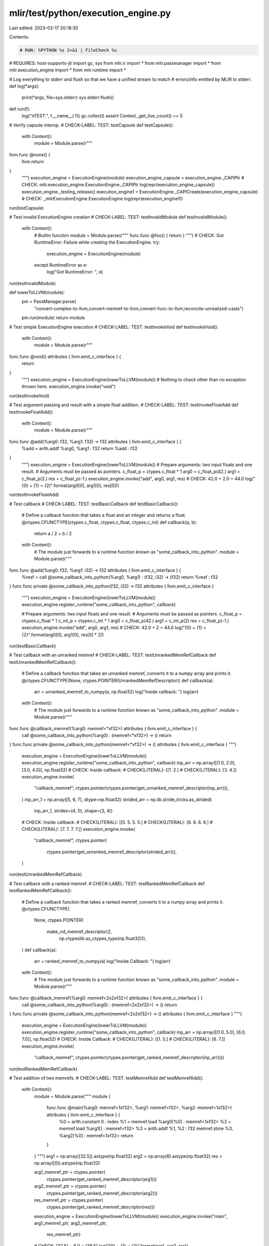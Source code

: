 mlir/test/python/execution_engine.py
====================================

Last edited: 2023-03-17 20:18:30

Contents:

.. code-block:: py

    # RUN: %PYTHON %s 2>&1 | FileCheck %s
# REQUIRES: host-supports-jit
import gc, sys
from mlir.ir import *
from mlir.passmanager import *
from mlir.execution_engine import *
from mlir.runtime import *


# Log everything to stderr and flush so that we have a unified stream to match
# errors/info emitted by MLIR to stderr.
def log(*args):
  print(*args, file=sys.stderr)
  sys.stderr.flush()


def run(f):
  log("\nTEST:", f.__name__)
  f()
  gc.collect()
  assert Context._get_live_count() == 0


# Verify capsule interop.
# CHECK-LABEL: TEST: testCapsule
def testCapsule():
  with Context():
    module = Module.parse(r"""
llvm.func @none() {
  llvm.return
}
    """)
    execution_engine = ExecutionEngine(module)
    execution_engine_capsule = execution_engine._CAPIPtr
    # CHECK: mlir.execution_engine.ExecutionEngine._CAPIPtr
    log(repr(execution_engine_capsule))
    execution_engine._testing_release()
    execution_engine1 = ExecutionEngine._CAPICreate(execution_engine_capsule)
    # CHECK: _mlirExecutionEngine.ExecutionEngine
    log(repr(execution_engine1))


run(testCapsule)


# Test invalid ExecutionEngine creation
# CHECK-LABEL: TEST: testInvalidModule
def testInvalidModule():
  with Context():
    # Builtin function
    module = Module.parse(r"""
    func.func @foo() { return }
    """)
    # CHECK: Got RuntimeError:  Failure while creating the ExecutionEngine.
    try:
      execution_engine = ExecutionEngine(module)
    except RuntimeError as e:
      log("Got RuntimeError: ", e)


run(testInvalidModule)


def lowerToLLVM(module):
  pm = PassManager.parse(
      "convert-complex-to-llvm,convert-memref-to-llvm,convert-func-to-llvm,reconcile-unrealized-casts")
  pm.run(module)
  return module


# Test simple ExecutionEngine execution
# CHECK-LABEL: TEST: testInvokeVoid
def testInvokeVoid():
  with Context():
    module = Module.parse(r"""
func.func @void() attributes { llvm.emit_c_interface } {
  return
}
    """)
    execution_engine = ExecutionEngine(lowerToLLVM(module))
    # Nothing to check other than no exception thrown here.
    execution_engine.invoke("void")


run(testInvokeVoid)


# Test argument passing and result with a simple float addition.
# CHECK-LABEL: TEST: testInvokeFloatAdd
def testInvokeFloatAdd():
  with Context():
    module = Module.parse(r"""
func.func @add(%arg0: f32, %arg1: f32) -> f32 attributes { llvm.emit_c_interface } {
  %add = arith.addf %arg0, %arg1 : f32
  return %add : f32
}
    """)
    execution_engine = ExecutionEngine(lowerToLLVM(module))
    # Prepare arguments: two input floats and one result.
    # Arguments must be passed as pointers.
    c_float_p = ctypes.c_float * 1
    arg0 = c_float_p(42.)
    arg1 = c_float_p(2.)
    res = c_float_p(-1.)
    execution_engine.invoke("add", arg0, arg1, res)
    # CHECK: 42.0 + 2.0 = 44.0
    log("{0} + {1} = {2}".format(arg0[0], arg1[0], res[0]))


run(testInvokeFloatAdd)


# Test callback
# CHECK-LABEL: TEST: testBasicCallback
def testBasicCallback():
  # Define a callback function that takes a float and an integer and returns a float.
  @ctypes.CFUNCTYPE(ctypes.c_float, ctypes.c_float, ctypes.c_int)
  def callback(a, b):
    return a / 2 + b / 2

  with Context():
    # The module just forwards to a runtime function known as "some_callback_into_python".
    module = Module.parse(r"""
func.func @add(%arg0: f32, %arg1: i32) -> f32 attributes { llvm.emit_c_interface } {
  %resf = call @some_callback_into_python(%arg0, %arg1) : (f32, i32) -> (f32)
  return %resf : f32
}
func.func private @some_callback_into_python(f32, i32) -> f32 attributes { llvm.emit_c_interface }
    """)
    execution_engine = ExecutionEngine(lowerToLLVM(module))
    execution_engine.register_runtime("some_callback_into_python", callback)

    # Prepare arguments: two input floats and one result.
    # Arguments must be passed as pointers.
    c_float_p = ctypes.c_float * 1
    c_int_p = ctypes.c_int * 1
    arg0 = c_float_p(42.)
    arg1 = c_int_p(2)
    res = c_float_p(-1.)
    execution_engine.invoke("add", arg0, arg1, res)
    # CHECK: 42.0 + 2 = 44.0
    log("{0} + {1} = {2}".format(arg0[0], arg1[0], res[0] * 2))


run(testBasicCallback)


# Test callback with an unranked memref
# CHECK-LABEL: TEST: testUnrankedMemRefCallback
def testUnrankedMemRefCallback():
  # Define a callback function that takes an unranked memref, converts it to a numpy array and prints it.
  @ctypes.CFUNCTYPE(None, ctypes.POINTER(UnrankedMemRefDescriptor))
  def callback(a):
    arr = unranked_memref_to_numpy(a, np.float32)
    log("Inside callback: ")
    log(arr)

  with Context():
    # The module just forwards to a runtime function known as "some_callback_into_python".
    module = Module.parse(r"""
func.func @callback_memref(%arg0: memref<*xf32>) attributes { llvm.emit_c_interface } {
  call @some_callback_into_python(%arg0) : (memref<*xf32>) -> ()
  return
}
func.func private @some_callback_into_python(memref<*xf32>) -> () attributes { llvm.emit_c_interface }
""")
    execution_engine = ExecutionEngine(lowerToLLVM(module))
    execution_engine.register_runtime("some_callback_into_python", callback)
    inp_arr = np.array([[1.0, 2.0], [3.0, 4.0]], np.float32)
    # CHECK: Inside callback:
    # CHECK{LITERAL}: [[1. 2.]
    # CHECK{LITERAL}:  [3. 4.]]
    execution_engine.invoke(
        "callback_memref",
        ctypes.pointer(ctypes.pointer(get_unranked_memref_descriptor(inp_arr))),
    )
    inp_arr_1 = np.array([5, 6, 7], dtype=np.float32)
    strided_arr = np.lib.stride_tricks.as_strided(
        inp_arr_1, strides=(4, 0), shape=(3, 4))
    # CHECK: Inside callback:
    # CHECK{LITERAL}: [[5. 5. 5. 5.]
    # CHECK{LITERAL}:  [6. 6. 6. 6.]
    # CHECK{LITERAL}:  [7. 7. 7. 7.]]
    execution_engine.invoke(
        "callback_memref",
        ctypes.pointer(
            ctypes.pointer(get_unranked_memref_descriptor(strided_arr))),
    )


run(testUnrankedMemRefCallback)


# Test callback with a ranked memref.
# CHECK-LABEL: TEST: testRankedMemRefCallback
def testRankedMemRefCallback():
  # Define a callback function that takes a ranked memref, converts it to a numpy array and prints it.
  @ctypes.CFUNCTYPE(
      None,
      ctypes.POINTER(
          make_nd_memref_descriptor(2,
                                    np.ctypeslib.as_ctypes_type(np.float32))),
  )
  def callback(a):
    arr = ranked_memref_to_numpy(a)
    log("Inside Callback: ")
    log(arr)

  with Context():
    # The module just forwards to a runtime function known as "some_callback_into_python".
    module = Module.parse(r"""
func.func @callback_memref(%arg0: memref<2x2xf32>) attributes { llvm.emit_c_interface } {
  call @some_callback_into_python(%arg0) : (memref<2x2xf32>) -> ()
  return
}
func.func private @some_callback_into_python(memref<2x2xf32>) -> () attributes { llvm.emit_c_interface }
""")
    execution_engine = ExecutionEngine(lowerToLLVM(module))
    execution_engine.register_runtime("some_callback_into_python", callback)
    inp_arr = np.array([[1.0, 5.0], [6.0, 7.0]], np.float32)
    # CHECK: Inside Callback:
    # CHECK{LITERAL}: [[1. 5.]
    # CHECK{LITERAL}:  [6. 7.]]
    execution_engine.invoke(
        "callback_memref",
        ctypes.pointer(ctypes.pointer(get_ranked_memref_descriptor(inp_arr))))


run(testRankedMemRefCallback)


#  Test addition of two memrefs.
# CHECK-LABEL: TEST: testMemrefAdd
def testMemrefAdd():
  with Context():
    module = Module.parse("""
    module  {
      func.func @main(%arg0: memref<1xf32>, %arg1: memref<f32>, %arg2: memref<1xf32>) attributes { llvm.emit_c_interface } {
        %0 = arith.constant 0 : index
        %1 = memref.load %arg0[%0] : memref<1xf32>
        %2 = memref.load %arg1[] : memref<f32>
        %3 = arith.addf %1, %2 : f32
        memref.store %3, %arg2[%0] : memref<1xf32>
        return
      }
    } """)
    arg1 = np.array([32.5]).astype(np.float32)
    arg2 = np.array(6).astype(np.float32)
    res = np.array([0]).astype(np.float32)

    arg1_memref_ptr = ctypes.pointer(
        ctypes.pointer(get_ranked_memref_descriptor(arg1)))
    arg2_memref_ptr = ctypes.pointer(
        ctypes.pointer(get_ranked_memref_descriptor(arg2)))
    res_memref_ptr = ctypes.pointer(
        ctypes.pointer(get_ranked_memref_descriptor(res)))

    execution_engine = ExecutionEngine(lowerToLLVM(module))
    execution_engine.invoke("main", arg1_memref_ptr, arg2_memref_ptr,
                            res_memref_ptr)
    # CHECK: [32.5] + 6.0 = [38.5]
    log("{0} + {1} = {2}".format(arg1, arg2, res))


run(testMemrefAdd)


# Test addition of two f16 memrefs
# CHECK-LABEL: TEST: testF16MemrefAdd
def testF16MemrefAdd():
  with Context():
    module = Module.parse("""
    module  {
      func.func @main(%arg0: memref<1xf16>,
                      %arg1: memref<1xf16>,
                      %arg2: memref<1xf16>) attributes { llvm.emit_c_interface } {
        %0 = arith.constant 0 : index
        %1 = memref.load %arg0[%0] : memref<1xf16>
        %2 = memref.load %arg1[%0] : memref<1xf16>
        %3 = arith.addf %1, %2 : f16
        memref.store %3, %arg2[%0] : memref<1xf16>
        return
      }
    } """)

    arg1 = np.array([11.]).astype(np.float16)
    arg2 = np.array([22.]).astype(np.float16)
    arg3 = np.array([0.]).astype(np.float16)

    arg1_memref_ptr = ctypes.pointer(
        ctypes.pointer(get_ranked_memref_descriptor(arg1)))
    arg2_memref_ptr = ctypes.pointer(
        ctypes.pointer(get_ranked_memref_descriptor(arg2)))
    arg3_memref_ptr = ctypes.pointer(
        ctypes.pointer(get_ranked_memref_descriptor(arg3)))

    execution_engine = ExecutionEngine(lowerToLLVM(module))
    execution_engine.invoke("main", arg1_memref_ptr, arg2_memref_ptr,
                            arg3_memref_ptr)
    # CHECK: [11.] + [22.] = [33.]
    log("{0} + {1} = {2}".format(arg1, arg2, arg3))

    # test to-numpy utility
    # CHECK: [33.]
    npout = ranked_memref_to_numpy(arg3_memref_ptr[0])
    log(npout)


run(testF16MemrefAdd)


# Test addition of two complex memrefs
# CHECK-LABEL: TEST: testComplexMemrefAdd
def testComplexMemrefAdd():
  with Context():
    module = Module.parse("""
    module  {
      func.func @main(%arg0: memref<1xcomplex<f64>>,
                      %arg1: memref<1xcomplex<f64>>,
                      %arg2: memref<1xcomplex<f64>>) attributes { llvm.emit_c_interface } {
        %0 = arith.constant 0 : index
        %1 = memref.load %arg0[%0] : memref<1xcomplex<f64>>
        %2 = memref.load %arg1[%0] : memref<1xcomplex<f64>>
        %3 = complex.add %1, %2 : complex<f64>
        memref.store %3, %arg2[%0] : memref<1xcomplex<f64>>
        return
      }
    } """)

    arg1 = np.array([1.+2.j]).astype(np.complex128)
    arg2 = np.array([3.+4.j]).astype(np.complex128)
    arg3  = np.array([0.+0.j]).astype(np.complex128)

    arg1_memref_ptr = ctypes.pointer(
        ctypes.pointer(get_ranked_memref_descriptor(arg1)))
    arg2_memref_ptr = ctypes.pointer(
        ctypes.pointer(get_ranked_memref_descriptor(arg2)))
    arg3_memref_ptr = ctypes.pointer(
        ctypes.pointer(get_ranked_memref_descriptor(arg3)))

    execution_engine = ExecutionEngine(lowerToLLVM(module))
    execution_engine.invoke("main",
                            arg1_memref_ptr,
                            arg2_memref_ptr,
                            arg3_memref_ptr)
    # CHECK: [1.+2.j] + [3.+4.j] = [4.+6.j]
    log("{0} + {1} = {2}".format(arg1, arg2, arg3))

    # test to-numpy utility
    # CHECK: [4.+6.j]
    npout = ranked_memref_to_numpy(arg3_memref_ptr[0])
    log(npout)


run(testComplexMemrefAdd)


# Test addition of two complex unranked memrefs
# CHECK-LABEL: TEST: testComplexUnrankedMemrefAdd
def testComplexUnrankedMemrefAdd():
  with Context():
    module = Module.parse("""
    module  {
      func.func @main(%arg0: memref<*xcomplex<f32>>,
                      %arg1: memref<*xcomplex<f32>>,
                      %arg2: memref<*xcomplex<f32>>) attributes { llvm.emit_c_interface } {
        %A = memref.cast %arg0 : memref<*xcomplex<f32>> to memref<1xcomplex<f32>>
        %B = memref.cast %arg1 : memref<*xcomplex<f32>> to memref<1xcomplex<f32>>
        %C = memref.cast %arg2 : memref<*xcomplex<f32>> to memref<1xcomplex<f32>>
        %0 = arith.constant 0 : index
        %1 = memref.load %A[%0] : memref<1xcomplex<f32>>
        %2 = memref.load %B[%0] : memref<1xcomplex<f32>>
        %3 = complex.add %1, %2 : complex<f32>
        memref.store %3, %C[%0] : memref<1xcomplex<f32>>
        return
      }
    } """)

    arg1 = np.array([5.+6.j]).astype(np.complex64)
    arg2 = np.array([7.+8.j]).astype(np.complex64)
    arg3  = np.array([0.+0.j]).astype(np.complex64)

    arg1_memref_ptr = ctypes.pointer(
        ctypes.pointer(get_unranked_memref_descriptor(arg1)))
    arg2_memref_ptr = ctypes.pointer(
        ctypes.pointer(get_unranked_memref_descriptor(arg2)))
    arg3_memref_ptr = ctypes.pointer(
        ctypes.pointer(get_unranked_memref_descriptor(arg3)))

    execution_engine = ExecutionEngine(lowerToLLVM(module))
    execution_engine.invoke("main",
                            arg1_memref_ptr,
                            arg2_memref_ptr,
                            arg3_memref_ptr)
    # CHECK: [5.+6.j] + [7.+8.j] = [12.+14.j]
    log("{0} + {1} = {2}".format(arg1, arg2, arg3))

    # test to-numpy utility
    # CHECK: [12.+14.j]
    npout = unranked_memref_to_numpy(arg3_memref_ptr[0],
                                     np.dtype(np.complex64))
    log(npout)


run(testComplexUnrankedMemrefAdd)


#  Test addition of two 2d_memref
# CHECK-LABEL: TEST: testDynamicMemrefAdd2D
def testDynamicMemrefAdd2D():
  with Context():
    module = Module.parse("""
      module  {
        func.func @memref_add_2d(%arg0: memref<2x2xf32>, %arg1: memref<?x?xf32>, %arg2: memref<2x2xf32>) attributes {llvm.emit_c_interface} {
          %c0 = arith.constant 0 : index
          %c2 = arith.constant 2 : index
          %c1 = arith.constant 1 : index
          cf.br ^bb1(%c0 : index)
        ^bb1(%0: index):  // 2 preds: ^bb0, ^bb5
          %1 = arith.cmpi slt, %0, %c2 : index
          cf.cond_br %1, ^bb2, ^bb6
        ^bb2:  // pred: ^bb1
          %c0_0 = arith.constant 0 : index
          %c2_1 = arith.constant 2 : index
          %c1_2 = arith.constant 1 : index
          cf.br ^bb3(%c0_0 : index)
        ^bb3(%2: index):  // 2 preds: ^bb2, ^bb4
          %3 = arith.cmpi slt, %2, %c2_1 : index
          cf.cond_br %3, ^bb4, ^bb5
        ^bb4:  // pred: ^bb3
          %4 = memref.load %arg0[%0, %2] : memref<2x2xf32>
          %5 = memref.load %arg1[%0, %2] : memref<?x?xf32>
          %6 = arith.addf %4, %5 : f32
          memref.store %6, %arg2[%0, %2] : memref<2x2xf32>
          %7 = arith.addi %2, %c1_2 : index
          cf.br ^bb3(%7 : index)
        ^bb5:  // pred: ^bb3
          %8 = arith.addi %0, %c1 : index
          cf.br ^bb1(%8 : index)
        ^bb6:  // pred: ^bb1
          return
        }
      }
        """)
    arg1 = np.random.randn(2, 2).astype(np.float32)
    arg2 = np.random.randn(2, 2).astype(np.float32)
    res = np.random.randn(2, 2).astype(np.float32)

    arg1_memref_ptr = ctypes.pointer(
        ctypes.pointer(get_ranked_memref_descriptor(arg1)))
    arg2_memref_ptr = ctypes.pointer(
        ctypes.pointer(get_ranked_memref_descriptor(arg2)))
    res_memref_ptr = ctypes.pointer(
        ctypes.pointer(get_ranked_memref_descriptor(res)))

    execution_engine = ExecutionEngine(lowerToLLVM(module))
    execution_engine.invoke("memref_add_2d", arg1_memref_ptr, arg2_memref_ptr,
                            res_memref_ptr)
    # CHECK: True
    log(np.allclose(arg1 + arg2, res))


run(testDynamicMemrefAdd2D)


#  Test loading of shared libraries.
# CHECK-LABEL: TEST: testSharedLibLoad
def testSharedLibLoad():
  with Context():
    module = Module.parse("""
      module  {
      func.func @main(%arg0: memref<1xf32>) attributes { llvm.emit_c_interface } {
        %c0 = arith.constant 0 : index
        %cst42 = arith.constant 42.0 : f32
        memref.store %cst42, %arg0[%c0] : memref<1xf32>
        %u_memref = memref.cast %arg0 : memref<1xf32> to memref<*xf32>
        call @printMemrefF32(%u_memref) : (memref<*xf32>) -> ()
        return
      }
      func.func private @printMemrefF32(memref<*xf32>) attributes { llvm.emit_c_interface }
     } """)
    arg0 = np.array([0.0]).astype(np.float32)

    arg0_memref_ptr = ctypes.pointer(
        ctypes.pointer(get_ranked_memref_descriptor(arg0)))

    if sys.platform == 'win32':
      shared_libs = [
          "../../../../bin/mlir_runner_utils.dll",
          "../../../../bin/mlir_c_runner_utils.dll"
      ]
    elif sys.platform == 'darwin':
      shared_libs = [
          "../../../../lib/libmlir_runner_utils.dylib",
          "../../../../lib/libmlir_c_runner_utils.dylib"
      ]
    else:
      shared_libs = [
          "../../../../lib/libmlir_runner_utils.so",
          "../../../../lib/libmlir_c_runner_utils.so"
      ]

    execution_engine = ExecutionEngine(
        lowerToLLVM(module),
        opt_level=3,
        shared_libs=shared_libs)
    execution_engine.invoke("main", arg0_memref_ptr)
    # CHECK: Unranked Memref
    # CHECK-NEXT: [42]


run(testSharedLibLoad)


#  Test that nano time clock is available.
# CHECK-LABEL: TEST: testNanoTime
def testNanoTime():
  with Context():
    module = Module.parse("""
      module {
      func.func @main() attributes { llvm.emit_c_interface } {
        %now = call @nanoTime() : () -> i64
        %memref = memref.alloca() : memref<1xi64>
        %c0 = arith.constant 0 : index
        memref.store %now, %memref[%c0] : memref<1xi64>
        %u_memref = memref.cast %memref : memref<1xi64> to memref<*xi64>
        call @printMemrefI64(%u_memref) : (memref<*xi64>) -> ()
        return
      }
      func.func private @nanoTime() -> i64 attributes { llvm.emit_c_interface }
      func.func private @printMemrefI64(memref<*xi64>) attributes { llvm.emit_c_interface }
    }""")

    if sys.platform == 'win32':
      shared_libs = [
          "../../../../bin/mlir_runner_utils.dll",
          "../../../../bin/mlir_c_runner_utils.dll"
      ]
    else:
      shared_libs = [
          "../../../../lib/libmlir_runner_utils.so",
          "../../../../lib/libmlir_c_runner_utils.so"
      ]

    execution_engine = ExecutionEngine(
        lowerToLLVM(module),
        opt_level=3,
        shared_libs=shared_libs)
    execution_engine.invoke("main")
    # CHECK: Unranked Memref
    # CHECK: [{{.*}}]


run(testNanoTime)


